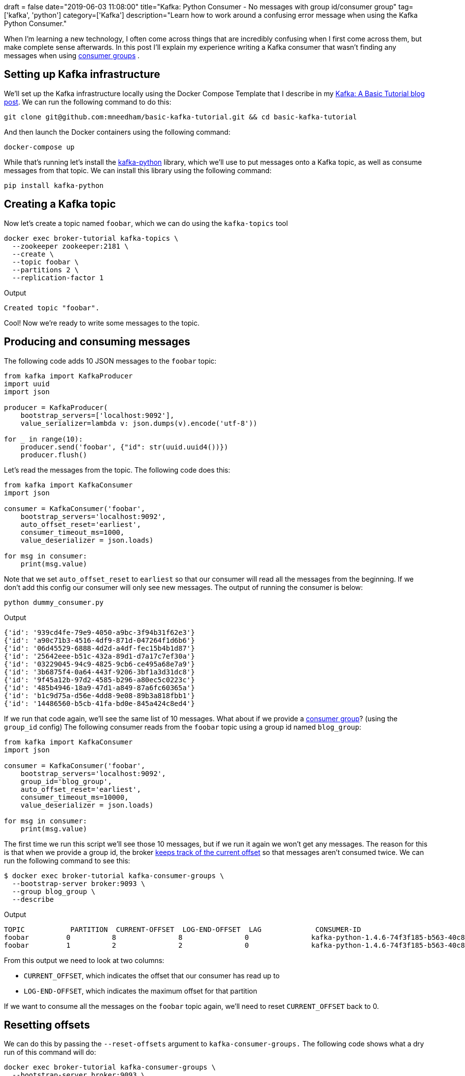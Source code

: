 +++
draft = false
date="2019-06-03 11:08:00"
title="Kafka: Python Consumer - No messages with group id/consumer group"
tag=['kafka', 'python']
category=['Kafka']
description="Learn how to work around a confusing error message when using the Kafka Python Consumer."
+++

When I'm learning a new technology, I often come across things that are incredibly confusing when I first come across them, but make complete sense afterwards.
In this post I'll explain my experience writing a Kafka consumer that wasn't finding any messages when using https://kafka.apache.org/documentation/#intro_consumers[consumer groups^] .

== Setting up Kafka infrastructure

We'll set up the Kafka infrastructure locally using the Docker Compose Template that I describe in my https://markhneedham.com/blog/2019/05/16/kafka-basic-tutorial/[Kafka: A Basic Tutorial blog post^].
We can run the following command to do this:

[source,bash]
----
git clone git@github.com:mneedham/basic-kafka-tutorial.git && cd basic-kafka-tutorial
----

And then launch the Docker containers using the following command:

[source, bash]
----
docker-compose up
----

While that's running let's install the https://github.com/dpkp/kafka-python[kafka-python^] library, which we'll use to put messages onto a Kafka topic, as well as consume messages from that topic.
We can install this library using the following command:

[source, bash]
----
pip install kafka-python
----

== Creating a Kafka topic

Now let's create a topic named `foobar`, which we can do using the `kafka-topics` tool

[source, bash]
----
docker exec broker-tutorial kafka-topics \
  --zookeeper zookeeper:2181 \
  --create \
  --topic foobar \
  --partitions 2 \
  --replication-factor 1
----

.Output
[source, text]
----
Created topic "foobar".
----

Cool!
Now we're ready to write some messages to the topic.

== Producing and consuming messages

The following code adds 10 JSON messages to the `foobar` topic:

[source, python]
----
from kafka import KafkaProducer
import uuid
import json

producer = KafkaProducer(
    bootstrap_servers=['localhost:9092'],
    value_serializer=lambda v: json.dumps(v).encode('utf-8'))

for _ in range(10):
    producer.send('foobar', {"id": str(uuid.uuid4())})
    producer.flush()
----

Let's read the messages from the topic.
The following code does this:

[source, python]
----
from kafka import KafkaConsumer
import json

consumer = KafkaConsumer('foobar',
    bootstrap_servers='localhost:9092',
    auto_offset_reset='earliest',
    consumer_timeout_ms=1000,
    value_deserializer = json.loads)

for msg in consumer:
    print(msg.value)
----

Note that we set `auto_offset_reset` to `earliest` so that our consumer will read all the messages from the beginning.
If we don't add this config our consumer will only see new messages.
The output of running the consumer is below:

[source, bash]
----
python dummy_consumer.py
----

.Output
[source, json]
----
{'id': '939cd4fe-79e9-4050-a9bc-3f94b31f62e3'}
{'id': 'a90c71b3-4516-4df9-871d-047264f1d6b6'}
{'id': '06d45529-6888-4d2d-a4df-fec15b4b1d87'}
{'id': '25642eee-b51c-432a-89d1-d7a17c7ef30a'}
{'id': '03229045-94c9-4825-9cb6-ce495a68e7a9'}
{'id': '3b6875f4-0a64-443f-9206-3bf1a3d31dc8'}
{'id': '9f45a12b-97d2-4585-b296-a80ec5c0223c'}
{'id': '485b4946-18a9-47d1-a849-87a6fc60365a'}
{'id': 'b1c9d75a-d56e-4dd8-9e08-89b3a818fbb1'}
{'id': '14486560-b5cb-41fa-bd0e-845a424c8ed4'}
----

If we run that code again, we'll see the same list of 10 messages.
What about if we provide a https://kafka.apache.org/documentation/#intro_consumers[consumer group^]? (using the `group_id` config)
The following consumer reads from the `foobar` topic using a group id named `blog_group`:

[source, python]
----
from kafka import KafkaConsumer
import json

consumer = KafkaConsumer('foobar',
    bootstrap_servers='localhost:9092',
    group_id='blog_group',
    auto_offset_reset='earliest',
    consumer_timeout_ms=10000,
    value_deserializer = json.loads)

for msg in consumer:
    print(msg.value)
----

The first time we run this script we'll see those 10 messages, but if we run it again we won't get any messages.
The reason for this is that when we provide a group id, the broker https://github.com/confluentinc/confluent-kafka-python/issues/275[keeps track of the current offset^] so that messages aren't consumed twice.
We can run the following command to see this:

[source, bash]
----
$ docker exec broker-tutorial kafka-consumer-groups \
  --bootstrap-server broker:9093 \
  --group blog_group \
  --describe
----

.Output
[source,text]
----
TOPIC           PARTITION  CURRENT-OFFSET  LOG-END-OFFSET  LAG             CONSUMER-ID                                             HOST            CLIENT-ID
foobar         0          8               8               0               kafka-python-1.4.6-74f3f185-b563-40c8-958a-ad6c0c4815c0 /172.26.0.1     kafka-python-1.4.6
foobar         1          2               2               0               kafka-python-1.4.6-74f3f185-b563-40c8-958a-ad6c0c4815c0 /172.26.0.1     kafka-python-1.4.6
----

From this output we need to look at two columns:

* `CURRENT_OFFSET`, which indicates the offset that our consumer has read up to
* `LOG-END-OFFSET`, which indicates the maximum offset for that partition

If we want to consume all the messages on the `foobar` topic again, we'll need to reset `CURRENT_OFFSET` back to 0.

== Resetting offsets

We can do this by passing the `--reset-offsets` argument to `kafka-consumer-groups.`
The following code shows what a dry run of this command will do:

[source, bash]
----
docker exec broker-tutorial kafka-consumer-groups \
  --bootstrap-server broker:9093 \
  --group blog_group \
  --topic foobar \
  --reset-offsets \
  --to-earliest \
  --dry-run
----

.Output
[source, text]
----
TOPIC                          PARTITION  NEW-OFFSET
foobar                        0          0
foobar                        1          0
----

And if we want to execute it for real, we need to change `--dry-run` to `--execute`:

[source, bash]
----
docker exec broker-tutorial kafka-consumer-groups \
  --bootstrap-server broker:9093 \
  --group blog_group \
  --topic foobar \
  --reset-offsets \
  --to-earliest --execute
----

.Output
[source, text]
----
TOPIC                          PARTITION  NEW-OFFSET
foobar                        0          0
foobar                        1          0
----

Once we've done this we can re-run our group id consumer and we'll be able to read all the messages again.
